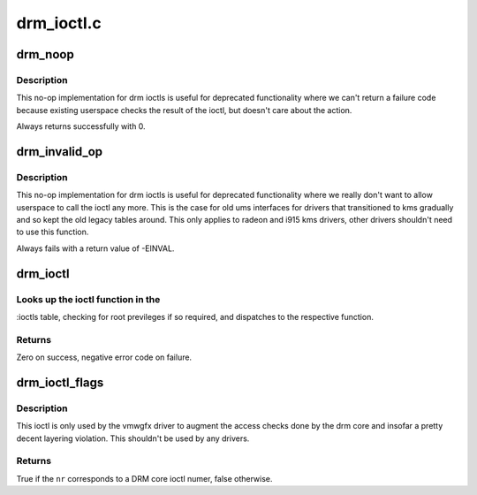 .. -*- coding: utf-8; mode: rst -*-

===========
drm_ioctl.c
===========


.. _`drm_noop`:

drm_noop
========

.. c:function:: int drm_noop (struct drm_device *dev, void *data, struct drm_file *file_priv)

    DRM no-op ioctl implemntation

    :param struct drm_device \*dev:
        DRM device for the ioctl

    :param void \*data:
        data pointer for the ioctl

    :param struct drm_file \*file_priv:
        DRM file for the ioctl call



.. _`drm_noop.description`:

Description
-----------

This no-op implementation for drm ioctls is useful for deprecated
functionality where we can't return a failure code because existing userspace
checks the result of the ioctl, but doesn't care about the action.

Always returns successfully with 0.



.. _`drm_invalid_op`:

drm_invalid_op
==============

.. c:function:: int drm_invalid_op (struct drm_device *dev, void *data, struct drm_file *file_priv)

    DRM invalid ioctl implemntation

    :param struct drm_device \*dev:
        DRM device for the ioctl

    :param void \*data:
        data pointer for the ioctl

    :param struct drm_file \*file_priv:
        DRM file for the ioctl call



.. _`drm_invalid_op.description`:

Description
-----------

This no-op implementation for drm ioctls is useful for deprecated
functionality where we really don't want to allow userspace to call the ioctl
any more. This is the case for old ums interfaces for drivers that
transitioned to kms gradually and so kept the old legacy tables around. This
only applies to radeon and i915 kms drivers, other drivers shouldn't need to
use this function.

Always fails with a return value of -EINVAL.



.. _`drm_ioctl`:

drm_ioctl
=========

.. c:function:: long drm_ioctl (struct file *filp, unsigned int cmd, unsigned long arg)

    ioctl callback implementation for DRM drivers

    :param struct file \*filp:
        file this ioctl is called on

    :param unsigned int cmd:
        ioctl cmd number

    :param unsigned long arg:
        user argument



.. _`drm_ioctl.looks-up-the-ioctl-function-in-the`:

Looks up the ioctl function in the 
-----------------------------------

:ioctls table, checking for root
previleges if so required, and dispatches to the respective function.



.. _`drm_ioctl.returns`:

Returns
-------

Zero on success, negative error code on failure.



.. _`drm_ioctl_flags`:

drm_ioctl_flags
===============

.. c:function:: bool drm_ioctl_flags (unsigned int nr, unsigned int *flags)

    Check for core ioctl and return ioctl permission flags

    :param unsigned int nr:
        ioctl number

    :param unsigned int \*flags:
        where to return the ioctl permission flags



.. _`drm_ioctl_flags.description`:

Description
-----------

This ioctl is only used by the vmwgfx driver to augment the access checks
done by the drm core and insofar a pretty decent layering violation. This
shouldn't be used by any drivers.



.. _`drm_ioctl_flags.returns`:

Returns
-------

True if the ``nr`` corresponds to a DRM core ioctl numer, false otherwise.

